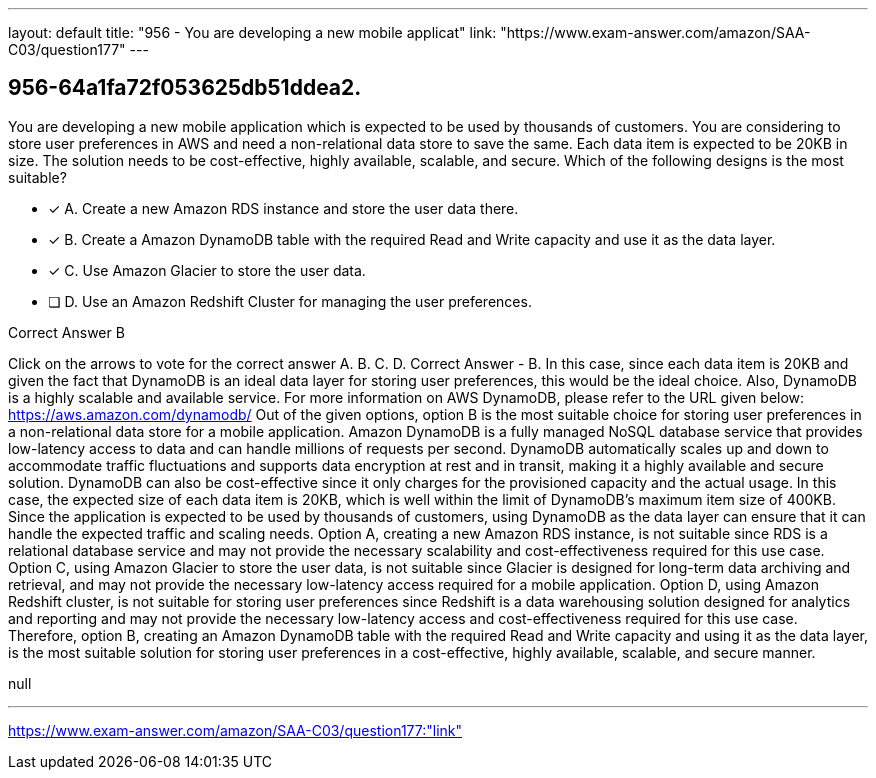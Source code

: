 ---
layout: default 
title: "956 - You are developing a new mobile applicat"
link: "https://www.exam-answer.com/amazon/SAA-C03/question177"
---


[.question]
== 956-64a1fa72f053625db51ddea2.


****

[.query]
--
You are developing a new mobile application which is expected to be used by thousands of customers.
You are considering to store user preferences in AWS and need a non-relational data store to save the same.
Each data item is expected to be 20KB in size.
The solution needs to be cost-effective, highly available, scalable, and secure.
Which of the following designs is the most suitable?


--

[.list]
--
* [*] A. Create a new Amazon RDS instance and store the user data there.
* [*] B. Create a Amazon DynamoDB table with the required Read and Write capacity and use it as the data layer.
* [*] C. Use Amazon Glacier to store the user data.
* [ ] D. Use an Amazon Redshift Cluster for managing the user preferences.

--
****

[.answer]
Correct Answer  B

[.explanation]
--
Click on the arrows to vote for the correct answer
A.
B.
C.
D.
Correct Answer - B.
In this case, since each data item is 20KB and given the fact that DynamoDB is an ideal data layer for storing user preferences, this would be the ideal choice.
Also, DynamoDB is a highly scalable and available service.
For more information on AWS DynamoDB, please refer to the URL given below:
https://aws.amazon.com/dynamodb/
Out of the given options, option B is the most suitable choice for storing user preferences in a non-relational data store for a mobile application.
Amazon DynamoDB is a fully managed NoSQL database service that provides low-latency access to data and can handle millions of requests per second. DynamoDB automatically scales up and down to accommodate traffic fluctuations and supports data encryption at rest and in transit, making it a highly available and secure solution. DynamoDB can also be cost-effective since it only charges for the provisioned capacity and the actual usage.
In this case, the expected size of each data item is 20KB, which is well within the limit of DynamoDB's maximum item size of 400KB. Since the application is expected to be used by thousands of customers, using DynamoDB as the data layer can ensure that it can handle the expected traffic and scaling needs.
Option A, creating a new Amazon RDS instance, is not suitable since RDS is a relational database service and may not provide the necessary scalability and cost-effectiveness required for this use case.
Option C, using Amazon Glacier to store the user data, is not suitable since Glacier is designed for long-term data archiving and retrieval, and may not provide the necessary low-latency access required for a mobile application.
Option D, using Amazon Redshift cluster, is not suitable for storing user preferences since Redshift is a data warehousing solution designed for analytics and reporting and may not provide the necessary low-latency access and cost-effectiveness required for this use case.
Therefore, option B, creating an Amazon DynamoDB table with the required Read and Write capacity and using it as the data layer, is the most suitable solution for storing user preferences in a cost-effective, highly available, scalable, and secure manner.
--

[.ka]
null

'''



https://www.exam-answer.com/amazon/SAA-C03/question177:"link"


